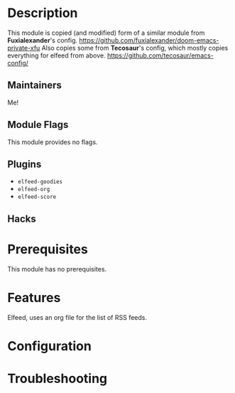 #+TITLE:
#+DATE:    January 12, 2021
#+SINCE:   <replace with next tagged release version>
#+STARTUP: inlineimages nofold

* Table of Contents :TOC_3:noexport:
- [[#description][Description]]
  - [[#maintainers][Maintainers]]
  - [[#module-flags][Module Flags]]
  - [[#plugins][Plugins]]
  - [[#hacks][Hacks]]
- [[#prerequisites][Prerequisites]]
- [[#features][Features]]
- [[#configuration][Configuration]]
- [[#troubleshooting][Troubleshooting]]

* Description
This module is copied (and modified) form of a similar module from *Fuxialexander*'s config.
https://github.com/fuxialexander/doom-emacs-private-xfu
Also copies some from *Tecosaur*'s config, which mostly copies everything for elfeed from above.
https://github.com/tecosaur/emacs-config/

** Maintainers
Me!

** Module Flags
This module provides no flags.

** Plugins
+ =elfeed-goodies=
+ =elfeed-org=
+ =elfeed-score=

** Hacks
# A list of internal modifications to included packages; omit if unneeded

* Prerequisites
This module has no prerequisites.

* Features
Elfeed, uses an org file for the list of RSS feeds.

* Configuration
# How to configure this module, including common problems and how to address them.

* Troubleshooting
# Common issues and their solution, or places to look for help.

